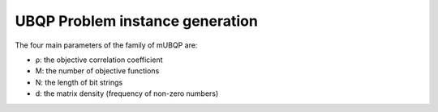 UBQP Problem instance generation
================================


The four main parameters of the family of mUBQP are:

- ρ: the objective correlation coefficient
- M: the number of objective functions
- N: the length of bit strings
- d: the matrix density (frequency of non-zero numbers)